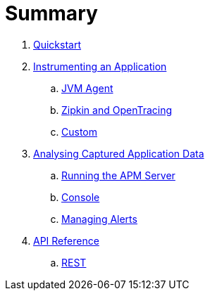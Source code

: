 :imagesdir: images

= Summary

. link:quickstart/README.adoc[Quickstart]

. link:instrumentation/README.adoc[Instrumenting an Application]
.. link:instrumentation/jvmagent.adoc[JVM Agent]
.. link:instrumentation/api.adoc[Zipkin and OpenTracing]
.. link:instrumentation/custom.adoc[Custom]

. link:analysis/README.adoc[Analysing Captured Application Data]
.. link:analysis/server.adoc[Running the APM Server]
.. link:analysis/console.adoc[Console]
.. link:analysis/alerts.adoc[Managing Alerts]

. link:apiref/README.adoc[API Reference]
.. link:apiref/rest.adoc[REST]

// Deprecated section
// . link:agent/README.adoc[Agent Specification]
// .. link:agent/collectorconfig.adoc[Collector Configuration]
// .. link:agent/fragmentbuilding.adoc[Trace Fragment Building]
// .. link:agent/btxnprocessing.adoc[Business Transaction Processing]
// .. link:agent/fragmentreporter.adoc[Trace Fragment Reporting]


